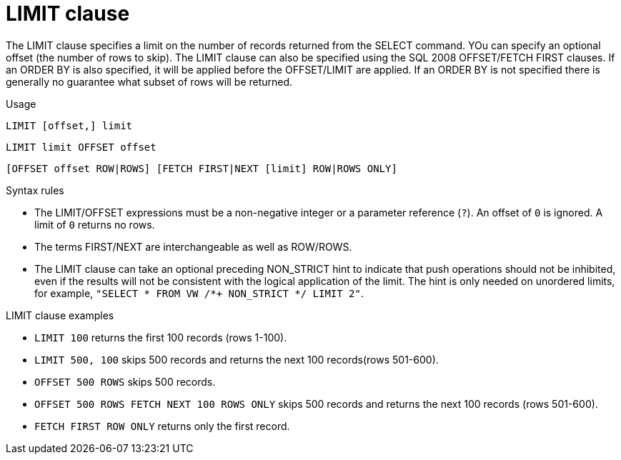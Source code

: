 // Module included in the following assemblies:
// as_dml-commands.adoc
[id="limit-clause"]
= LIMIT clause

The LIMIT clause specifies a limit on the number of records returned from the SELECT command. 
YOu can specify an optional offset (the number of rows to skip). 
The LIMIT clause can also be specified using the SQL 2008 OFFSET/FETCH FIRST clauses. 
If an ORDER BY is also specified, it will be applied before the OFFSET/LIMIT are applied. 
If an ORDER BY is not specified there is generally no guarantee what subset of rows will be returned.

.Usage

[source,sql]
----
LIMIT [offset,] limit
----

----
LIMIT limit OFFSET offset
----

[source,sql]
----
[OFFSET offset ROW|ROWS] [FETCH FIRST|NEXT [limit] ROW|ROWS ONLY]
----

.Syntax rules

* The LIMIT/OFFSET expressions must be a non-negative integer or a parameter reference (`?`). 
An offset of `0` is ignored. A limit of `0` returns no rows.

* The terms FIRST/NEXT are interchangeable as well as ROW/ROWS.

* The LIMIT clause can take an optional preceding NON_STRICT hint to indicate that push operations should not be inhibited, 
even if the results will not be consistent with the logical application of the limit. 
The hint is only needed on unordered limits, for example, `"SELECT * FROM VW /*+ NON_STRICT */ LIMIT 2"`.

.LIMIT clause examples

* `LIMIT 100` returns the first 100 records (rows 1-100).
* `LIMIT 500, 100` skips 500 records and returns the next 100 records(rows 501-600).
* `OFFSET 500 ROWS` skips 500 records.
* `OFFSET 500 ROWS FETCH NEXT 100 ROWS ONLY` skips 500 records and returns the next 100 records (rows 501-600).
* `FETCH FIRST ROW ONLY` returns only the first record.
